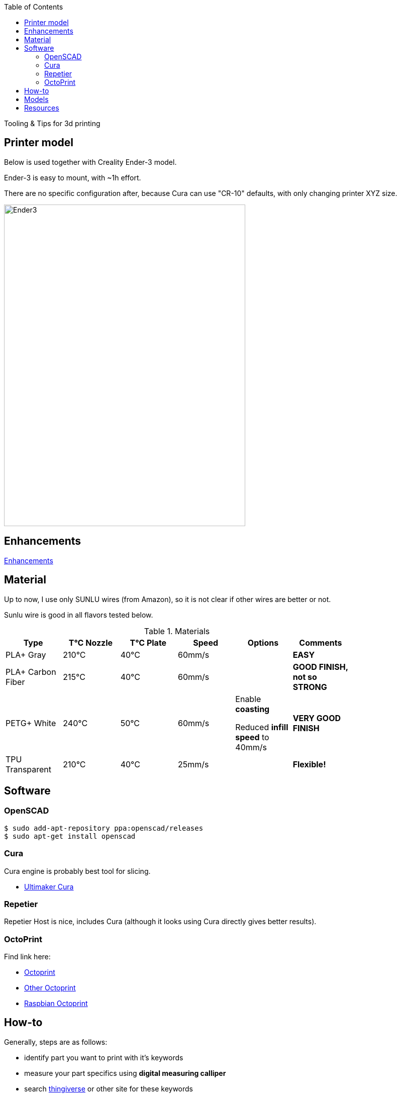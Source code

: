 :toc:

ifdef::env-github[]
image:https://travis-ci.org/kalemena/3dprinting.svg[Travis build status, link=https://travis-ci.org/kalemena/cura]
image:https://images.microbadger.com/badges/version/kalemena/cura.svg[Docker Version, link=https://microbadger.com/images/kalemena/cura]
image:https://images.microbadger.com/badges/image/kalemena/cura.svg[Docker Hub, link=https://hub.docker.com/r/kalemena/cura/tags]
endif::[]

Tooling &amp; Tips for 3d printing

## Printer model

Below is used together with Creality Ender-3 model.

Ender-3 is easy to mount, with ~1h effort.

There are no specific configuration after, because Cura can use "CR-10" defaults, with only changing printer XYZ size.

image:images/ender3.jpg[Ender3,480,640]

## Enhancements

link:enhancements.adoc[Enhancements]

## Material

Up to now, I use only SUNLU wires (from Amazon), so it is not clear if other wires are better or not.

Sunlu wire is good in all flavors tested below.

.Materials
[width="80%",options="header"]
|=========================================================
|Type |T°C Nozzle |T°C Plate |Speed | Options | Comments

|PLA+ Gray | 210°C | 40°C | 60mm/s | |*EASY*

|PLA+ Carbon Fiber | 215°C | 40°C | 60mm/s | |*GOOD FINISH, not so STRONG*

|PETG+ White | 240°C | 50°C | 60mm/s | 

Enable *coasting*

Reduced *infill speed* to 40mm/s | *VERY GOOD FINISH*

|TPU Transparent | 210°C | 40°C | 25mm/s | |*Flexible!*

|=========================================================

## Software

### OpenSCAD

```bash
$ sudo add-apt-repository ppa:openscad/releases
$ sudo apt-get install openscad
```

### Cura

Cura engine is probably best tool for slicing.

* link:https://download.ultimaker.com[Ultimaker Cura]

### Repetier

Repetier Host is nice, includes Cura (although it looks using Cura directly gives better results).

### OctoPrint

Find link here:

* link:https://github.com/OctoPrint/docker[Octoprint]

* link:https://hub.docker.com/r/rbartl/docker-octoprint/[Other Octoprint]

* link:https://raspbian-france.fr/octoprint-raspberry/[Raspbian Octoprint]

## How-to

Generally, steps are as follows:

- identify part you want to print with it's keywords

- measure your part specifics using *digital measuring calliper*

- search link:https://www.thingiverse.com/[thingiverse] or other site for these keywords

- usually, people sharing parts only share STL.
STL is fine if you have exact part measures you seek, but a pain if you want to customize the part.
Nevertheless, STL often give good advice on part specifics.

In a wonderful world, people would provide source code, and be using open source and open format ...

- link:https://www.openscad.org/[OpenSCAD] is suitable for programmatic parts creation with basic parts
With few experience, pretty advanced figures can be built with need to learn fancy CAD UI *click-odrome*

- design/program your part with boolean 3D operations

- render *STL* from *openSCAD*

- open in *Cura*, fine tune specifics for your wire (PETG, PLA, etc), and render *GCode*
Cura although gives an approximate duration and wire consumption.

- open *GCode* in *Repetier*, plug to printer, warm up your wire, calibrate if needed when changing wire or once every 10 prints or when there was big changes in room temperature or humidity.
Although Cura can plug and print directly, it seems Repetier gave more stability

- start printing

- enjoy printed custom part

## Models

Best place to find model is Thingiverse.

Find few of my models under link:models[sub-folder models]

# Resources

link:https://www.simplify3d.com/support/print-quality-troubleshooting[Troubleshooting General Guides]